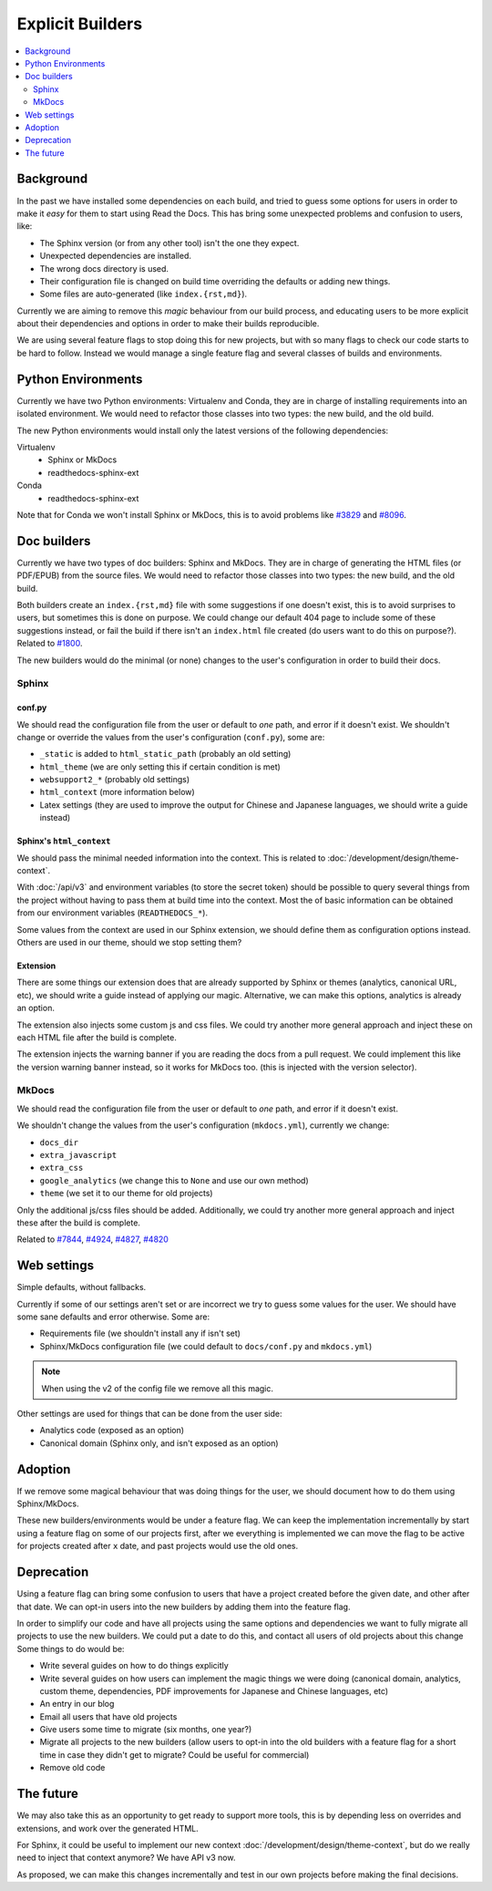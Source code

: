 Explicit Builders
=================

.. contents::
   :local:
   :depth: 2

Background
----------

In the past we have installed some dependencies on each build,
and tried to guess some options for users in order to make it *easy* for them to start using Read the Docs.
This has bring some unexpected problems and confusion to users, like:

- The Sphinx version (or from any other tool) isn't the one they expect.
- Unexpected dependencies are installed.
- The wrong docs directory is used.
- Their configuration file is changed on build time overriding the defaults or adding new things.
- Some files are auto-generated (like ``index.{rst,md}``).

Currently we are aiming to remove this *magic* behaviour from our build process,
and educating users to be more explicit about their dependencies and options
in order to make their builds reproducible.

We are using several feature flags to stop doing this for new projects,
but with so many flags to check our code starts to be hard to follow.
Instead we would manage a single feature flag and several classes of builds and environments.

Python Environments
-------------------

Currently we have two Python environments: Virtualenv and Conda,
they are in charge of installing requirements into an isolated environment.
We would need to refactor those classes into two types: the new build, and the old build.

The new Python environments would install only the latest versions of the following dependencies:

Virtualenv
   - Sphinx or MkDocs
   - readthedocs-sphinx-ext

Conda
   - readthedocs-sphinx-ext

Note that for Conda we won't install Sphinx or MkDocs,
this is to avoid problems like `#3829`_ and `#8096`_.

.. _#3829: https://github.com/readthedocs/readthedocs.org/issues/3829
.. _#8096: https://github.com/readthedocs/readthedocs.org/issues/8096

Doc builders
------------

Currently we have two types of doc builders: Sphinx and MkDocs.
They are in charge of generating the HTML files (or PDF/EPUB) from the source files.
We would need to refactor those classes into two types: the new build, and the old build.

Both builders create an ``index.{rst,md}`` file with some suggestions if one doesn't exist,
this is to avoid surprises to users, but sometimes this is done on purpose.
We could change our default 404 page to include some of these suggestions instead,
or fail the build if there isn't an ``index.html`` file created (do users want to do this on purpose?).
Related to `#1800`_.

.. _#1800: https://github.com/readthedocs/readthedocs.org/issues/1800

The new builders would do the minimal (or none) changes to the user's configuration in order to build their docs.

Sphinx
~~~~~~

conf.py
'''''''

We should read the configuration file from the user or default to *one* path,
and error if it doesn't exist.
We shouldn't change or override the values from the user's configuration (``conf.py``),
some are:

- ``_static`` is added to ``html_static_path`` (probably an old setting)
- ``html_theme`` (we are only setting this if certain condition is met)
- ``websupport2_*`` (probably old settings)
- ``html_context`` (more information below)
- Latex settings
  (they are used to improve the output for Chinese and Japanese languages, we should write a guide instead)

Sphinx's ``html_context``
'''''''''''''''''''''''''

We should pass the minimal needed information into the context.
This is related to :doc:`/development/design/theme-context`.

With :doc:`/api/v3` and environment variables (to store the secret token)
should be possible to query several things from the project without having to pass them at build time into the context.
Most the of basic information can be obtained from our environment variables (``READTHEDOCS_*``).

Some values from the context are used in our Sphinx extension,
we should define them as configuration options instead.
Others are used in our theme, should we stop setting them?

Extension
'''''''''

There are some things our extension does that are already supported by Sphinx or themes
(analytics, canonical URL, etc), we should write a guide instead of applying our magic.
Alternative, we can make this options, analytics is already an option.

The extension also injects some custom js and css files.
We could try another more general approach and inject these on each HTML file after the build is complete.

The extension injects the warning banner if you are reading the docs from a pull request.
We could implement this like the version warning banner instead, so it works for MkDocs too.
(this is injected with the version selector).

MkDocs
~~~~~~

We should read the configuration file from the user or default to *one* path,
and error if it doesn't exist.

We shouldn't change the values from the user's configuration (``mkdocs.yml``),
currently we change:

- ``docs_dir``
- ``extra_javascript``
- ``extra_css``
- ``google_analytics`` (we change this to ``None`` and use our own method)
- ``theme`` (we set it to our theme for old projects)

Only the additional js/css files should be added.
Additionally, we could try another more general approach and inject these after the build is complete.

Related to `#7844`_, `#4924`_, `#4827`_, `#4820`_

.. _#7844: https://github.com/readthedocs/readthedocs.org/issues/7844
.. _#4924: https://github.com/readthedocs/readthedocs.org/issues/4924
.. _#4827: https://github.com/readthedocs/readthedocs.org/issues/4827
.. _#4820: https://github.com/readthedocs/readthedocs.org/issues/4820

Web settings
------------

Simple defaults, without fallbacks.

Currently if some of our settings aren't set or are incorrect
we try to guess some values for the user.
We should have some sane defaults and error otherwise.
Some are:

- Requirements file (we shouldn't install any if isn't set)
- Sphinx/MkDocs configuration file (we could default to ``docs/conf.py`` and ``mkdocs.yml``)

.. note::

   When using the v2 of the config file we remove all this magic.

Other settings are used for things that can be done from the user side:

- Analytics code (exposed as an option)
- Canonical domain (Sphinx only, and isn't exposed as an option)

Adoption
--------

If we remove some magical behaviour that was doing things for the user,
we should document how to do them using Sphinx/MkDocs.

These new builders/environments would be under a feature flag.
We can keep the implementation incrementally by start using a feature flag on some of our projects first,
after we everything is implemented we can move the flag to be active for projects created after ``x`` date,
and past projects would use the old ones.

Deprecation
-----------

Using a feature flag can bring some confusion to users that have a project created before the given date,
and other after that date. We can opt-in users into the new builders by adding them into the feature flag.

In order to simplify our code and have all projects using the same options and dependencies
we want to fully migrate all projects to use the new builders.
We could put a date to do this, and contact all users of old projects about this change
Some things to do would be:

- Write several guides on how to do things explicitly
- Write several guides on how users can implement the magic things we were doing
  (canonical domain, analytics, custom theme, dependencies, PDF improvements for Japanese and Chinese languages, etc)
- An entry in our blog
- Email all users that have old projects
- Give users some time to migrate (six months, one year?)
- Migrate all projects to the new builders
  (allow users to opt-in into the old builders with a feature flag for a short time in case they didn't get to migrate? Could be useful for commercial)
- Remove old code

The future
----------

We may also take this as an opportunity to get ready to support more tools,
this is by depending less on overrides and extensions, and work over the generated HTML.

For Sphinx, it could be useful to implement our new context :doc:`/development/design/theme-context`,
but do we really need to inject that context anymore? We have API v3 now.

As proposed, we can make this changes incrementally and test in our own projects before
making the final decisions.
